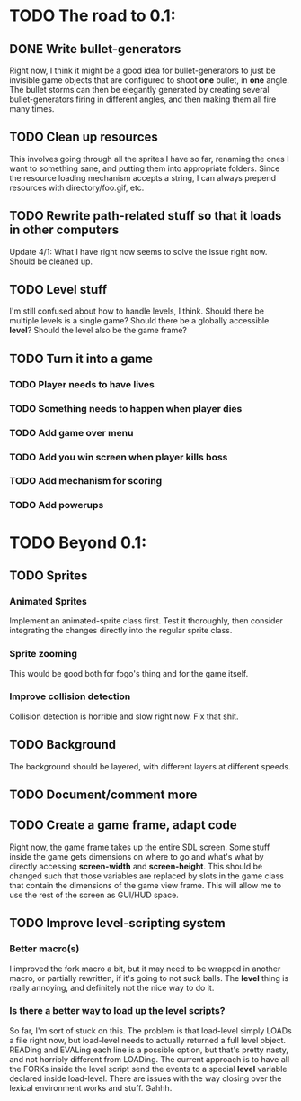 * TODO The road to 0.1:

** DONE Write bullet-generators
  Right now, I think it might be a good idea for bullet-generators to just be invisible
  game objects that are configured to shoot *one* bullet, in *one* angle. The bullet storms
  can then be elegantly generated by creating several bullet-generators firing in different
  angles, and then making them all fire many times.

** TODO Clean up resources
   This involves going through all the sprites I have so far, renaming the ones
   I want to something sane, and putting them into appropriate folders. Since the
   resource loading mechanism accepts a string, I can always prepend resources with
   directory/foo.gif, etc.

** TODO Rewrite path-related stuff so that it loads in other computers
   Update 4/1: What I have right now seems to solve the issue right now. Should be cleaned up.
   
** TODO Level stuff
   I'm still confused about how to handle levels, I think. Should there be multiple levels is a
   single game? Should there be a globally accessible *level*? Should the level also be the game
   frame?

** TODO Turn it into a game
*** TODO Player needs to have lives
*** TODO Something needs to happen when player dies
*** TODO Add game over menu
*** TODO Add you win screen when player kills boss
*** TODO Add mechanism for scoring
*** TODO Add powerups
* TODO Beyond 0.1:
** TODO Sprites
*** Animated Sprites
     Implement an animated-sprite class first. Test it thoroughly, then consider
     integrating the changes directly into the regular sprite class.

*** Sprite zooming
     This would be good both for fogo's thing and for the game itself.

*** Improve collision detection
     Collision detection is horrible and slow right now. Fix that shit.

** TODO Background
    The background should be layered, with different layers at different speeds.

** TODO Document/comment more
** TODO Create a game frame, adapt code
    Right now, the game frame takes up the entire SDL screen. Some stuff inside the game gets
    dimensions on where to go and what's what by directly accessing *screen-width* and
    *screen-height*. This should be changed such that those variables are replaced by slots in the
    game class that contain the dimensions of the game view frame. This will allow me to use the rest
    of the screen as GUI/HUD space.
    
** TODO Improve level-scripting system
*** Better macro(s)
    I improved the fork macro a bit, but it may need to be wrapped in another macro,
    or partially rewritten, if it's going to not suck balls. The *level* thing is really
    annoying, and definitely not the nice way to do it.

*** Is there a better way to load up the level scripts?
    So far, I'm sort of stuck on this. The problem is that load-level simply LOADs a file
    right now, but load-level needs to actually returned a full level object. READing and EVALing
    each line is a possible option, but that's pretty nasty, and not horribly different from
    LOADing. The current approach is to have all the FORKs inside the level script send the events
    to a special *level* variable declared inside load-level. There are issues with the way
    closing over the lexical environment works and stuff. Gahhh.
    
